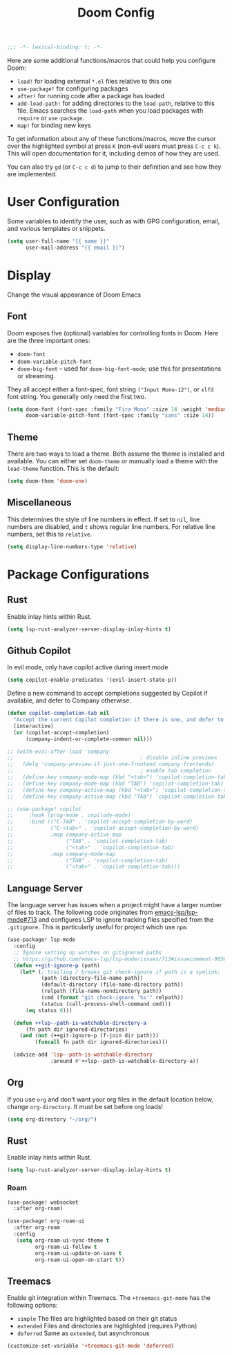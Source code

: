 #+title: Doom Config

#+begin_src emacs-lisp
;;; -*- lexical-binding: t; -*-
#+end_src

Here are some additional functions/macros that could help you configure Doom:

- ~load!~ for loading external ~*.el~ files relative to this one
- ~use-package!~ for configuring packages
- ~after!~ for running code after a package has loaded
- ~add-load-path!~ for adding directories to the ~load-path~, relative to this
  file. Emacs searches the ~load-path~ when you load packages with ~require~ or
  ~use-package~.
- ~map!~ for binding new keys

To get information about any of these functions/macros, move the cursor over the
highlighted symbol at press ~K~ (non-evil users must press ~C-c c k~). This will
open documentation for it, including demos of how they are used.

You can also try ~gd~ (or ~C-c c d~) to jump to their definition and see how
they are implemented.

* User Configuration

Some variables to identify the user, such as with GPG configuration, email, and
various templates or snippets.

#+begin_src emacs-lisp
(setq user-full-name "{{ name }}"
      user-mail-address "{{ email }}")
#+end_src

* Display

Change the visual appearance of Doom Emacs

** Font

Doom exposes five (optional) variables for controlling fonts in Doom. Here
are the three important ones:

- ~doom-font~
- ~doom-variable-pitch-font~
- ~doom-big-font~ -- used for ~doom-big-font-mode~; use this for presentations
  or streaming.

They all accept either a font-spec, font string ~("Input Mono-12")~, or ~xlfd~
font string. You generally only need the first two.

#+begin_src emacs-lisp
(setq doom-font (font-spec :family "Fira Mono" :size 14 :weight 'medium)
      doom-variable-pitch-font (font-spec :family "sans" :size 14))
#+end_src

** Theme
There are two ways to load a theme. Both assume the theme is installed and
available. You can either set ~doom-theme~ or manually load a theme with the
~load-theme~ function. This is the default:
#+begin_src emacs-lisp
(setq doom-them 'doom-one)
#+end_src

** Miscellaneous

This determines the style of line numbers in effect. If set to ~nil~, line
numbers are disabled, and ~t~ shows regular line numbers. For relative line
numbers, set this to ~relative~.

#+begin_src emacs-lisp
(setq display-line-numbers-type 'relative)
#+end_src

* Package Configurations

** Rust

Enable inlay hints within Rust.

#+begin_src emacs-lisp
(setq lsp-rust-analyzer-server-display-inlay-hints t)
#+end_src

** Github Copilot

In evil mode, only have copilot active during insert mode
#+begin_src emacs-lisp
(setq copilot-enable-predicates '(evil-insert-state-p))
#+end_src

Define a new command to accept completions suggested by Copilot if available, and defer to Company otherwise.
#+begin_src emacs-lisp
(defun copilot-completion-tab nil
  "Accept the current Copilot completion if there is one, and defer to company-mode otherwise."
  (interactive)
  (or (copilot-accept-completion)
      (company-indent-or-complete-common nil)))

;; (with-eval-after-load 'company
;;                                         ; disable inline previews
;;   (delq 'company-preview-if-just-one-frontend company-frontends)
;;                                         ; enable tab completion
;;   (define-key company-mode-map (kbd "<tab>") 'copilot-completion-tab)
;;   (define-key company-mode-map (kbd "TAB") 'copilot-completion-tab)
;;   (define-key company-active-map (kbd "<tab>") 'copilot-completion-tab)
;;   (define-key company-active-map (kbd "TAB") 'copilot-completion-tab))
#+end_src

#+begin_src emacs-lisp
;; (use-package! copilot
;;     :hook (prog-mode . copilode-mode)
;;     :bind (("C-TAB" . 'copilot-accept-completion-by-word)
;;            ("C-<tab>" . 'copilot-accept-completion-by-word)
;;            :map company-active-map
;;                 ("TAB" . 'copilot-completion-tab)
;;                 ("<tab>" . 'copilot-completion-tab)
;;            :map company-mode-map
;;                 ("TAB" . 'copilot-completion-tab)
;;                 ("<tab>" . 'copilot-completion-tab)))
#+end_src


** Language Server

The language server has issues when a project might have a larger number of
files to track. The following code originates from [[https://github.com/emacs-lsp/lsp-mode/issues/713#issuecomment-985653873][emacs-lsp/lsp-mode#713]] and
configures LSP to ignore tracking files specified from the ~.gitignore~. This is
particularly useful for project which use ~npm~.

#+begin_src emacs-lisp
(use-package! lsp-mode
  :config
  ;; Ignore setting up watches on gitignored paths
  ;; https://github.com/emacs-lsp/lsp-mode/issues/713#issuecomment-985653873
  (defun ++git-ignore-p (path)
    (let* (; trailing / breaks git check-ignore if path is a symlink:
           (path (directory-file-name path))
           (default-directory (file-name-directory path))
           (relpath (file-name-nondirectory path))
           (cmd (format "git check-ignore '%s'" relpath))
           (status (call-process-shell-command cmd)))
      (eq status 0)))

  (defun ++lsp--path-is-watchable-directory-a
      (fn path dir ignored-directories)
    (and (not (++git-ignore-p (f-join dir path)))
         (funcall fn path dir ignored-directories)))

  (advice-add 'lsp--path-is-watchable-directory
              :around #'++lsp--path-is-watchable-directory-a))
#+end_src

** Org

If you use ~org~ and don't want your org files in the default location below,
change ~org-directory~. It must be set before org loads!

#+begin_src emacs-lisp
(setq org-directory "~/org/")
#+end_src

** Rust

Enable inlay hints within Rust.

#+begin_src emacs-lisp
(setq lsp-rust-analyzer-server-display-inlay-hints t)
#+end_src

*** Roam

#+begin_src emacs-lisp
(use-package! websocket
  :after org-roam)

(use-package! org-roam-ui
  :after org-roam
  :config
   (setq org-roam-ui-sync-theme t
         org-roam-ui-follow t
         org-roam-ui-update-on-save t
         org-roam-ui-open-on-start t))
#+end_src

** Treemacs

Enable git integration within Treemacs. The ~+treemacs-git-mode~ has the following options:
- ~simple~ The files are highlighted based on their git status
- ~extended~ Files and directories are highlighted (requires Python)
- ~deferred~ Same as ~extended~, but asynchronous

#+begin_src emacs-lisp
(customize-set-variable '+treemacs-git-mode 'deferred)
#+end_src
